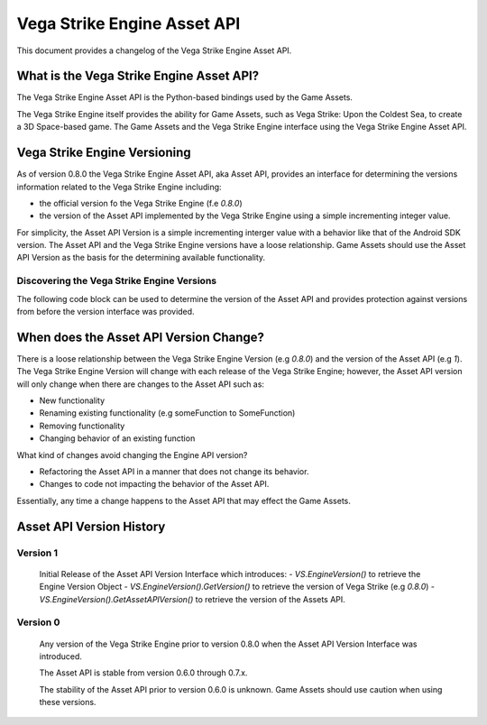 ============================
Vega Strike Engine Asset API
============================

This document provides a changelog of the Vega Strike Engine Asset API.

What is the Vega Strike Engine Asset API?
-----------------------------------------

The Vega Strike Engine Asset API is the Python-based bindings used by the Game Assets.

The Vega Strike Engine itself provides the ability for Game Assets, such as
Vega Strike: Upon the Coldest Sea, to create a 3D Space-based game. The Game Assets
and the Vega Strike Engine interface using the Vega Strike Engine Asset API.

Vega Strike Engine Versioning
-----------------------------

As of version 0.8.0 the Vega Strike Engine Asset API, aka Asset API, provides an interface
for determining the versions information related to the Vega Strike Engine including:

- the official version fo the Vega Strike Engine (f.e `0.8.0`)
- the version of the Asset API implemented by the Vega Strike Engine using a simple incrementing
  integer value.

For simplicity, the Asset API Version is a simple incrementing interger value with a behavior
like that of the Android SDK version. The Asset API and the Vega Strike Engine versions have a
loose relationship. Game Assets should use the Asset API Version as the basis for the
determining available functionality.

Discovering the Vega Strike Engine Versions
+++++++++++++++++++++++++++++++++++++++++++

The following code block can be used to determine the version of the Asset API
and provides protection against versions from before the version interface was
provided.

.. code-block::python

        # Check if the `VS` object has the version interface
        hasVersion = hasattr(VS, 'EngineVersion')
        # get the engine version tuple in a displayable format
        # if it needs to be compared, then use the original tuple version
        ev = (
            VS.EngineVersion().GetVersion()
            if hasVersion
            else (0, 7, 0, 'unknown') # 0.7.x was the last version without this API
        )

        # Convert the Vega Strike Engine Version Information
        # to a string so it can be printed
        engineVersion = '.'.join(
            [
                str(i)
                for i in ev
            ]
        )

        # Get the Vega Strike Engine API Version
        apiVersion = (
            VS.EngineVersion().GetAssetAPIVersion()
            if hasVersion
            else 0
        )

        # Log the information
        trace(TRACE_WARNING, "::: What's in VS object %s :::" %(dir(VS)))
        trace(TRACE_WARNING, "::: Engine Version {0} :::".format(engineVersion))
        trace(TRACE_WARNING, "::: Asset API Version {0} :::".format(apiVersion))

        # Check against `apiVersion` here to ensure the required version

When does the Asset API Version Change?
---------------------------------------

There is a loose relationship between the Vega Strike Engine Version (e.g `0.8.0`) and the
version of the Asset API (e.g `1`).  The Vega Strike Engine Version will change with each
release of the Vega Strike Engine; however, the Asset API version will only change when
there are changes to the Asset API such as:

- New functionality
- Renaming existing functionality (e.g someFunction to SomeFunction)
- Removing functionality
- Changing behavior of an existing function

What kind of changes avoid changing the Engine API version?

- Refactoring the Asset API in a manner that does not change its behavior.
- Changes to code not impacting the behavior of the Asset API.

Essentially, any time a change happens to the Asset API that may effect the Game Assets.

Asset API Version History
-------------------------

Version 1
+++++++++

    Initial Release of the Asset API Version Interface which introduces:
    - `VS.EngineVersion()` to retrieve the Engine Version Object
    - `VS.EngineVersion().GetVersion()` to retrieve the version of Vega Strike (e.g `0.8.0`)
    - `VS.EngineVersion().GetAssetAPIVersion()` to retrieve the version of the Assets API.

Version 0
+++++++++

    Any version of the Vega Strike Engine prior to version 0.8.0 when the Asset API Version Interface
    was introduced.

    The Asset API is stable from version 0.6.0 through 0.7.x.

    The stability of the Asset API prior to version 0.6.0 is unknown. Game Assets should use caution
    when using these versions.
